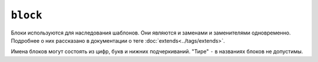 ``block``
=========

Блоки используются для наследования шаблонов. Они являются и заменами и заменителями одновременно. Подробнее о них рассказано в документации о теге :doc:`extends<../tags/extends>`.

Имена блоков могут состоять из цифр, букв и нижних подчеркиваний. "Тире" ``-`` в названиях блоков не допустимы.

.. seealso:: :doc:`block<../functions/block>`, :doc:`parent<../functions/parent>`, :doc:`use<../tags/use>`, :doc:`extends<../tags/extends>`
